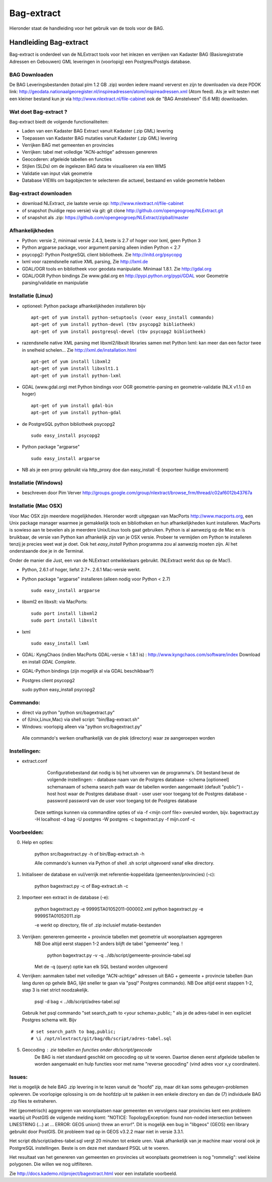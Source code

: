 .. _bagextract:


***********
Bag-extract
***********

Hieronder staat de handleiding voor het gebruik van de tools voor de BAG.

Handleiding Bag-extract
=======================

Bag-extract is onderdeel van de NLExtract tools voor het inlezen en verrijken van Kadaster BAG
(Basisregistratie Adressen en Gebouwen) GML leveringen in (voorlopig) een Postgres/Postgis database.

BAG Downloaden
--------------

De BAG Leveringsbestanden (totaal plm 1.2 GB .zip) worden iedere maand ververst en zijn te downloaden via deze
PDOK link: http://geodata.nationaalgeoregister.nl/inspireadressen/atom/inspireadressen.xml (Atom feed).
Als je wilt testen met een kleiner bestand kun je via http://www.nlextract.nl/file-cabinet
ook de "BAG Amstelveen" (5.6 MB) downloaden.

Wat doet Bag-extract ?
----------------------

Bag-extract biedt de volgende functionaliteiten:

- Laden van een Kadaster BAG Extract vanuit Kadaster (.zip GML) levering
- Toepassen van Kadaster BAG mutaties vanuit Kadaster (.zip GML) levering
- Verrijken BAG met gemeenten en provincies
- Verrijken: tabel met volledige "ACN-achtige" adressen genereren
- Geocoderen: afgeleide tabellen en functies
- Stijlen (SLDs) om de ingelezen BAG data te visualiseren via een WMS
- Validatie van input vlak geometrie
- Database VIEWs om bagobjecten te selecteren die actueel, bestaand en valide geometrie hebben

Bag-extract downloaden
----------------------

- download NLExtract, zie laatste versie op: http://www.nlextract.nl/file-cabinet
- of snapshot (huidige repo versie) via git: git clone http://github.com/opengeogroep/NLExtract.git
- of snapshot als .zip: https://github.com/opengeogroep/NLExtract/zipball/master

Afhankelijkheden
----------------

- Python: versie 2, minimaal versie 2.4.3, beste is 2.7 of hoger voor lxml, geen Python 3
- Python argparse package, voor argument parsing alleen indien Python < 2.7
- psycopg2: Python PostgreSQL client bibliotheek. Zie http://initd.org/psycopg
- lxml voor razendsnelle native XML parsing, Zie http://lxml.de
- GDAL/OGR tools en bibliotheek voor geodata manipulatie. Minimaal 1.8.1. Zie http://gdal.org
- GDAL/OGR Python bindings Zie www.gdal.org en http://pypi.python.org/pypi/GDAL voor Geometrie parsing/validatie en manipulatie

Installatie (Linux)
-------------------

- optioneel: Python package afhankelijkheden installeren bijv
  ::

   apt-get of yum install python-setuptools (voor easy_install commando)
   apt-get of yum install python-devel (tbv psycopg2 bibliotheek)
   apt-get of yum install postgresql-devel (tbv psycopg2 bibliotheek)

- razendsnelle native XML parsing met libxml2/libxslt libraries samen met Python lxml:
  kan meer dan een factor twee in snelheid schelen...
  Zie http://lxml.de/installation.html
  ::

   apt-get of yum install libxml2
   apt-get of yum install libxslt1.1
   apt-get of yum install python-lxml

- GDAL (www.gdal.org) met Python bindings voor OGR geometrie-parsing en geometrie-validatie (NLX v1.1.0 en hoger)
  ::

   apt-get of yum install gdal-bin
   apt-get of yum install python-gdal

- de PostgreSQL python bibliotheek psycopg2
  ::

   sudo easy_install psycopg2

- Python package "argparse"
  ::

   sudo easy_install argparse

- NB als je een proxy gebruikt via http_proxy  doe dan easy_install -E (exporteer huidige environment)

Installatie (Windows)
---------------------

- beschreven door Pim Verver http://groups.google.com/group/nlextract/browse_frm/thread/c02af6012b43767a

Installatie (Mac OSX)
---------------------

Voor Mac OSX zijn meerdere mogelijkheden. Hieronder wordt uitgegaan van MacPorts http://www.macports.org, een Unix package
manager waarmee je gemakkelijk tools en bibliotheken en hun afhankelijkheden  kunt installeren.
MacPorts is sowieso aan te bevelen als je meerdere Unix/Linux tools gaat gebruiken. Python is al aanwezig
op de Mac en is bruikbaar, de versie van Python kan afhankelijk zijn van je OSX versie. Probeer te vermijden om Python
te installeren  tenzij je precies weet wat je doet. Ook het `easy_install` Python programma zou al aanwezig moeten
zijn. Al het onderstaande doe je in de Terminal.

Onder de manier die  Just, een van de NLExtract ontwikkelaars gebruikt. (NLExtract werkt dus op de Mac!).

- Python, 2.6.1 of hoger, liefst 2.7+.  2.6.1 Mac-versie werkt.

- Python package "argparse" installeren (alleen nodig voor Python < 2.7)
  ::

    sudo easy_install argparse

- libxml2 en libxslt: via MacPorts:
  ::
    sudo port install libxml2
    sudo port install libxslt

- lxml
  ::

    sudo easy_install lxml

- GDAL: KyngChaos (indien MacPorts GDAL-versie < 1.8.1 is) : http://www.kyngchaos.com/software/index Download en install `GDAL Complete`.

- GDAL-Python bindings (zijn mogelijk al via GDAL beschikbaar?)

- Postgres client psycopg2
  ::

  sudo python easy_install psycopg2

Commando:
---------

- direct via python "python src/bagextract.py"
- of (Unix,Linux,Mac) via shell script: "bin/Bag-extract.sh"
- Windows: voorlopig alleen via "python src/bagextract.py"

 Alle commando's werken onafhankelijk van de plek (directory) waar ze aangeroepen worden

Instellingen:
-------------

- extract.conf
	Configuratiebestand dat nodig is bij het uitvoeren van de programma's.
	Dit bestand bevat de volgende instellingen:
	- database naam van de Postgres database
	- schema   [optioneel] schemanaam of schema search path waar de tabellen worden aangemaakt (default "public")
	- host     host waar de Postgres database draait
	- user     user voor toegang tot de Postgres database
	- password password van de user voor toegang tot de Postgres database

    Deze  settings kunnen via commandline opties of via -f <mijn conf file> overuled worden, bijv.
    bagextract.py -H localhost -d bag -U postgres -W postgres -c
    bagextract.py -f mijn.conf -c

Voorbeelden:
------------

0. Help en opties:

	python src/bagextract.py -h
	of
	bin/Bag-extract.sh -h

	Alle commando's kunnen via Python of shell .sh script uitgevoerd vanaf elke directory.

1. Initialiseer de database en vul/verrijk met referentie-koppeldata (gemeenten/provincies) (-c):

	python bagextract.py -c
	of
	Bag-extract.sh -c

2. Importeer een extract in de database (-e):

	python bagextract.py -e 9999STA01052011-000002.xml
	python bagextract.py -e 9999STA01052011.zip

	-e werkt op directory, file of .zip inclusief mutatie-bestanden


3. Verrijken: genereren gemeente + provincie tabellen met geometrie uit woonplaatsen aggregeren
	NB Doe altijd eerst stappen 1-2 anders blijft de tabel "gemeente" leeg. !

	 python bagextract.py -v -q ../db/script/gemeente-provincie-tabel.sql

	Met de -q (query) optie kan elk SQL bestand worden uitgevoerd


4. Verrijken: aanmaken tabel met volledige "ACN-achtige" adressen uit BAG + gemeente + provincie tabellen
   (kan lang duren op gehele BAG, lijkt sneller te gaan via "psql" Postgres commando).
   NB Doe altijd eerst stappen 1-2, stap 3 is niet strict noodzakelijk.

	 psql -d bag < ../db/script/adres-tabel.sql

   Gebruik het psql commando "set search_path to <your schema>,public; "
   als je de adres-tabel in een expliciet Postgres schema wilt. Bijv ::

		# set search_path to bag,public;
		# \i /opt/nlextract/git/bag/db/script/adres-tabel.sql

5. Geocoding : zie tabellen en functies onder db/script/geocode
	De BAG is niet standaard geschikt om geocoding op uit te voeren.
	Daartoe dienen eerst afgeleide tabellen te worden aangemaakt
	en hulp functies voor met name "reverse geocoding" (vind adres
	voor x,y coordinaten).

Issues:
-------

Het is mogelijk de hele BAG .zip levering in te lezen vanuit de "hoofd" zip, maar dit kan
soms geheugen-problemen opleveren. De voorlopige oplossing is om de hoofdzip uit te pakken in een enkele
directory en dan de (7) individuele BAG .zip files te extraheren.

Het (geometrisch) aggregeren van woonplaatsen naar gemeenten en vervolgens naar provincies
kent een probleem waarbij uit PostGIS de volgende melding komt:
"NOTICE:  TopologyException: found non-noded intersection between LINESTRING (...) at ...
ERROR:  GEOS union() threw an error!". Dit is mogelijk een bug in "libgeos" (GEOS) een library gebruikt
door PostGIS. Dit probleem trad op in GEOS v3.2.2 maar niet in versie 3.3.1.

Het script db/script/adres-tabel.sql vergt 20 minuten tot enkele uren. Vaak afhankelijk van je machine maar
vooral ook je PostgreSQL instellingen. Beste is om deze met standaard PSQL uit te voeren.

Het resultaat van het genereren van gemeenten en provincies uit woonplaats geometrieen is nog "rommelig":
veel kleine polygonen. Die willen we nog uitfilteren.

Zie http://docs.kademo.nl/project/bagextract.html voor een installatie voorbeeld.

